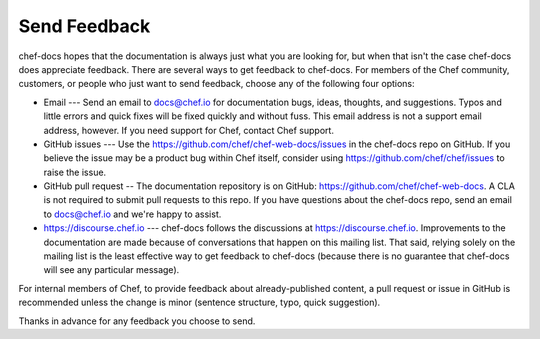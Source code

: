 =====================================================
Send Feedback
=====================================================

chef-docs hopes that the documentation is always just what you are looking for, but when that isn't the case chef-docs does appreciate feedback. There are several ways to get feedback to chef-docs. For members of the Chef community, customers, or people who just want to send feedback, choose any of the following four options:

* Email --- Send an email to docs@chef.io for documentation bugs, ideas, thoughts, and suggestions. Typos and little errors and quick fixes will be fixed quickly and without fuss. This email address is not a support email address, however. If you need support for Chef, contact Chef support.
* GitHub issues --- Use the https://github.com/chef/chef-web-docs/issues in the chef-docs repo on GitHub. If you believe the issue may be a product bug within Chef itself, consider using https://github.com/chef/chef/issues to raise the issue. 
* GitHub pull request -- The documentation repository is on GitHub: https://github.com/chef/chef-web-docs. A CLA is not required to submit pull requests to this repo. If you have questions about the chef-docs repo, send an email to docs@chef.io and we're happy to assist.
* https://discourse.chef.io --- chef-docs follows the discussions at https://discourse.chef.io. Improvements to the documentation are made because of conversations that happen on this mailing list. That said, relying solely on the mailing list is the least effective way to get feedback to chef-docs (because there is no guarantee that chef-docs will see any particular message).

For internal members of Chef, to provide feedback about already-published content, a pull request or issue in GitHub is recommended unless the change is minor (sentence structure, typo, quick suggestion).

Thanks in advance for any feedback you choose to send.
